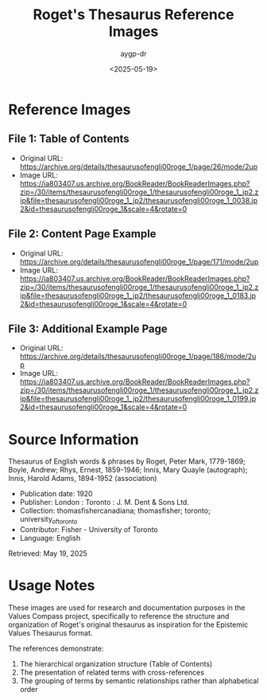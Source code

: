 #+TITLE: Roget's Thesaurus Reference Images
#+AUTHOR: aygp-dr
#+DATE: <2025-05-19>

* Reference Images

** File 1: Table of Contents
- Original URL: https://archive.org/details/thesaurusofengli00roge_1/page/26/mode/2up
- Image URL: https://ia803407.us.archive.org/BookReader/BookReaderImages.php?zip=/30/items/thesaurusofengli00roge_1/thesaurusofengli00roge_1_jp2.zip&file=thesaurusofengli00roge_1_jp2/thesaurusofengli00roge_1_0038.jp2&id=thesaurusofengli00roge_1&scale=4&rotate=0

[[./small/roget_thesaurus_1920_page26_thumb.jpg]]

** File 2: Content Page Example
- Original URL: https://archive.org/details/thesaurusofengli00roge_1/page/171/mode/2up
- Image URL: https://ia803407.us.archive.org/BookReader/BookReaderImages.php?zip=/30/items/thesaurusofengli00roge_1/thesaurusofengli00roge_1_jp2.zip&file=thesaurusofengli00roge_1_jp2/thesaurusofengli00roge_1_0183.jp2&id=thesaurusofengli00roge_1&scale=4&rotate=0

[[./small/roget_thesaurus_1920_page_example_thumb.jpg]]

** File 3: Additional Example Page
- Original URL: https://archive.org/details/thesaurusofengli00roge_1/page/186/mode/2up
- Image URL: https://ia803407.us.archive.org/BookReader/BookReaderImages.php?zip=/30/items/thesaurusofengli00roge_1/thesaurusofengli00roge_1_jp2.zip&file=thesaurusofengli00roge_1_jp2/thesaurusofengli00roge_1_0199.jp2&id=thesaurusofengli00roge_1&scale=4&rotate=0

[[./small/roget_thesaurus_1920_page186_thumb.jpg]]

* Source Information
Thesaurus of English words & phrases
by Roget, Peter Mark, 1779-1869; Boyle, Andrew; Rhys, Ernest, 1859-1946; Innis, Mary Quayle (autograph); Innis, Harold Adams, 1894-1952 (association)

- Publication date: 1920
- Publisher: London : Toronto : J. M. Dent & Sons Ltd.
- Collection: thomasfishercanadiana; thomasfisher; toronto; university_of_toronto
- Contributor: Fisher - University of Toronto
- Language: English

Retrieved: May 19, 2025

* Usage Notes
These images are used for research and documentation purposes in the Values Compass project, specifically to reference the structure and organization of Roget's original thesaurus as inspiration for the Epistemic Values Thesaurus format.

The references demonstrate:
1. The hierarchical organization structure (Table of Contents)
2. The presentation of related terms with cross-references
3. The grouping of terms by semantic relationships rather than alphabetical order
